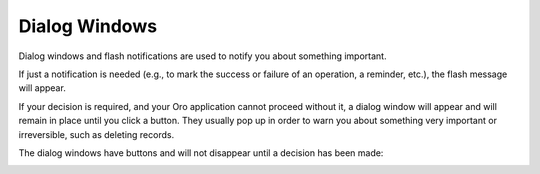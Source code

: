 .. _dialog-windows:

Dialog Windows
--------------

Dialog windows and flash notifications are used to notify you about something important.

If just a notification is needed (e.g., to mark the success or failure of an operation, a reminder, etc.), the flash
message will appear.

If your decision is required, and your Oro application cannot proceed without it, a dialog window will appear and will remain in place
until you click a button. They usually pop up in order to warn you about something very important or irreversible, such
as deleting records.

The dialog windows have buttons and will not disappear until a decision has been made:

.. image:: /user/img/getting_started/navigation/pop_up.png
   :alt: A sample of a dialog window